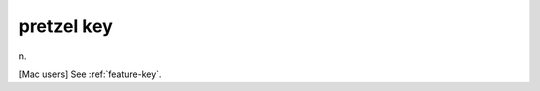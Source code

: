 .. _pretzel-key:

============================================================
pretzel key
============================================================

n\.

[Mac users] See :ref:`feature-key`\.

